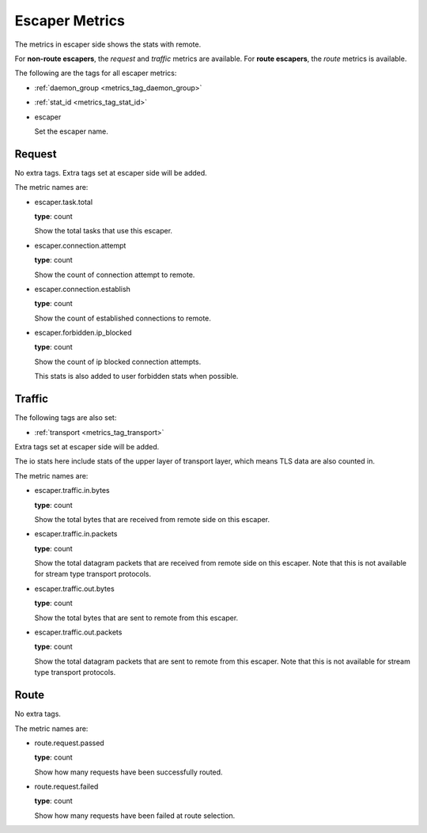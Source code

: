 .. _metrics_escaper:

###############
Escaper Metrics
###############

The metrics in escaper side shows the stats with remote.

For **non-route escapers**, the *request* and *traffic* metrics are available.
For **route escapers**, the *route* metrics is available.

The following are the tags for all escaper metrics:

* :ref:`daemon_group <metrics_tag_daemon_group>`
* :ref:`stat_id <metrics_tag_stat_id>`

* escaper

  Set the escaper name.

Request
=======

No extra tags. Extra tags set at escaper side will be added.

The metric names are:

* escaper.task.total

  **type**: count

  Show the total tasks that use this escaper.

* escaper.connection.attempt

  **type**: count

  Show the count of connection attempt to remote.

* escaper.connection.establish

  **type**: count

  Show the count of established connections to remote.

* escaper.forbidden.ip_blocked

  **type**: count

  Show the count of ip blocked connection attempts.

  This stats is also added to user forbidden stats when possible.

Traffic
=======

The following tags are also set:

* :ref:`transport <metrics_tag_transport>`

Extra tags set at escaper side will be added.

The io stats here include stats of the upper layer of transport layer, which means TLS data are also counted in.

The metric names are:

* escaper.traffic.in.bytes

  **type**: count

  Show the total bytes that are received from remote side on this escaper.

* escaper.traffic.in.packets

  **type**: count

  Show the total datagram packets that are received from remote side on this escaper.
  Note that this is not available for stream type transport protocols.

* escaper.traffic.out.bytes

  **type**: count

  Show the total bytes that are sent to remote from this escaper.

* escaper.traffic.out.packets

  **type**: count

  Show the total datagram packets that are sent to remote from this escaper.
  Note that this is not available for stream type transport protocols.

Route
=====

No extra tags.

The metric names are:

* route.request.passed

  **type**: count

  Show how many requests have been successfully routed.

* route.request.failed

  **type**: count

  Show how many requests have been failed at route selection.
